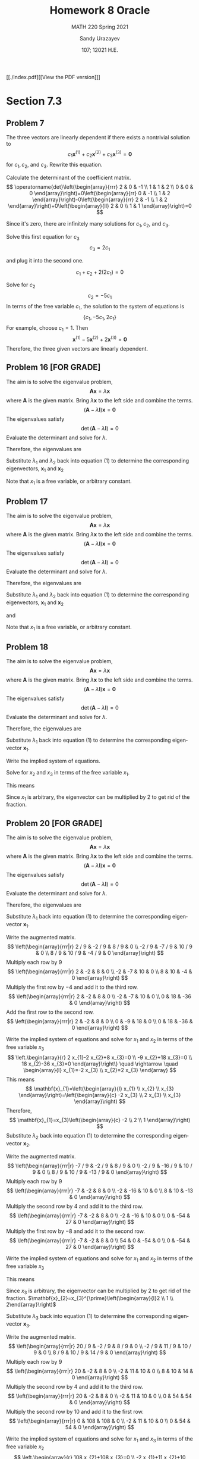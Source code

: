 #+latex_class: sandy-article
#+latex_compiler: xelatex
#+options: ':nil *:t -:t ::t <:t H:3 \n:nil ^:t arch:headline author:t
#+options: broken-links:nil c:nil creator:nil d:(not "LOGBOOK") date:t e:t
#+options: email:t f:t inline:t num:t p:nil pri:nil prop:nil stat:t tags:t
#+options: tasks:t tex:t timestamp:t title:t toc:nil todo:t |:t num:nil
#+html_head: <link rel="stylesheet" href="https://sandyuraz.com/styles/org.min.css">
#+language: en

#+title: Homework 8 Oracle
#+subtitle: MATH 220 Spring 2021
#+author: Sandy Urazayev
#+date: 107; 12021 H.E.
#+email: University of Kansas (ctu@ku.edu)

[[./index.pdf][[View the PDF version]​]]

* Section 7.3
** Problem 7
   The three vectors are linearly dependent if there exists a nontrivial solution to
$$
c_{1} \mathbf{x}^{(1)}+c_{2} \mathbf{x}^{(2)}+c_{3} \mathbf{x}^{(3)}=\mathbf{0}
$$
for $c_{1}, c_{2}$, and $c_{3}$. Rewrite this equation.

\begin{equation*}
	\begin{array}{l}
		c_{1}\left(\begin{array}{l}
				2 \\
				1 \\

			\end{array}\right)+c_{2}\left(\begin{array}{l}
				0 \\
				1 \\

			\end{array}\right)+c_{3}\left(\begin{array}{r}
				-1 \\
				2  \\

			\end{array}\right)=\left(\begin{array}{l}
				0 \\
				0 \\

			\end{array}\right) \\
		\left(\begin{array}{llr}
				2 & 0 & -1 \\
				1 & 1 & 2  \\
				0 & 0 & 0
			\end{array}\right)\left(\begin{array}{l}
				c_{1} \\
				c_{2} \\
				c_{3}
			\end{array}\right)=\left(\begin{array}{l}
				0 \\
				0 \\

			\end{array}\right)
	\end{array}
\end{equation*}

Calculate the determinant of the coefficient matrix.
$$
	\operatorname{det}\left(\begin{array}{rrr}
			2 & 0 & -1 \\
			1 & 1 & 2  \\
			0 & 0 & 0
		\end{array}\right)=0\left(\begin{array}{rr}
			0 & -1 \\
			1 & 2
		\end{array}\right)-0\left(\begin{array}{rr}
			2 & -1 \\
			1 & 2
		\end{array}\right)+0\left(\begin{array}{ll}
			2 & 0 \\
			1 & 1
		\end{array}\right)=0
$$

Since it's zero, there are infinitely many solutions for $c_{1}, c_{2}$, and $c_{3}$.

\begin{array}{r}
2 c_{1}-c_{3}=0 \\
c_{1}+c_{2}+2 c_{3}=0
\end{array}

Solve this first equation for $c_{3}$
$$
c_{3}=2 c_{1}
$$

and plug it into the second one.

$$
c_{1}+c_{2}+2\left(2 c_{1}\right)=0
$$

Solve for $c_{2}$
$$
c_{2}=-5 c_{1}
$$
In terms of the free variable $c_{1}$, the solution to the system of equations is
$$
\left\{c_{1},-5 c_{1}, 2 c_{1}\right\}
$$
For example, choose $c_{1}=1$. Then
$$
\mathbf{x}^{(1)}-5 \mathbf{x}^{(2)}+2 \mathbf{x}^{(3)}=\mathbf{0}
$$
Therefore, the three given vectors are linearly dependent.

** Problem 16 [FOR GRADE]
   The aim is to solve the eigenvalue problem,
$$
\mathbf{A} \mathbf{x}=\lambda \mathbf{x}
$$
where $\mathbf{A}$ is the given matrix. Bring $\lambda \mathbf{x}$ to the left side and combine the terms.
$$
(\mathbf{A}-\lambda \mathbf{I}) \mathbf{x}=\mathbf{0}
$$
The eigenvalues satisfy
$$
\operatorname{det}(\mathbf{A}-\lambda \mathbf{I})=0
$$
Evaluate the determinant and solve for $\lambda$.
\begin{equation*}
	\begin{array}{c}
		\operatorname{det}\left(\begin{array}{cc}
				-2-\lambda & 1          \\
				1          & -2-\lambda
			\end{array}\right)=0 \\
		(-2-\lambda)(-2-\lambda)-1=0                               \\
		\lambda^{2}+4 \lambda+3=0                                  \\
		(\lambda+3)(\lambda+1)=0                                   \\
		\lambda=\{-3,-1\}
	\end{array}
\end{equation*}
Therefore, the eigenvalues are
\begin{equation*}
\lambda_{1}=-3 \text { and } \quad \lambda_{2}=-1
\end{equation*}
Substitute $\lambda_{1}$ and $\lambda_{2}$ back into equation (1) to determine
the corresponding eigenvectors, $\mathbf{x}_{1}$ and $\mathbf{x}_{2}$
\begin{equation*}
	\begin{array}{r}
		\left(\mathbf{A}-\lambda_{1} \mathbf{I}\right) \mathbf{x}_{1}=\mathbf{0}                                            & \left(\mathbf{A}-\lambda_{2} \mathbf{I}\right) \mathbf{x}_{2}=\mathbf{0}                                            \\
		\left(\begin{array}{ll}
				1 & 1 \\
				1 & 1
			\end{array}\right)\left(\begin{array}{l}
				x_{1} \\
				x_{2}
			\end{array}\right)=\left(\begin{array}{l}
				0 \\

			\end{array}\right) & \left(\begin{array}{cc}
				-1 & 1  \\
				1  & -1
			\end{array}\right)\left(\begin{array}{l}
				x_{1} \\
				x_{2}
			\end{array}\right)=\left(\begin{array}{l}
				0 \\

			\end{array}\right) \\
		x_{1}+x_{2}=0                                                                                                       & -x_{1}+x_{2}=0                                                                                                      \\
		\left.x_{1}+x_{2}=0\right\}                                                                                         & x_{1}-x_{2}=0                                                                                                       \\
		x_{2}=-x_{1}                                                                                                        & x_{2}=x_{1}                                                                                                         \\
		\mathbf{x}_{1}=\left(\begin{array}{c}
				x_{1} \\
				-x_{1}
			\end{array}\right)=x_{1}\left(\begin{array}{c}
				1 \\
				-1
			\end{array}\right)                   & \mathbf{x}_{2}=\left(\begin{array}{l}
				x_{1} \\
				x_{1}
			\end{array}\right)=x_{1}\left(\begin{array}{l}
				1 \\
				1
			\end{array}\right)
	\end{array}
\end{equation*}
Note that $x_{1}$ is a free variable, or arbitrary constant.
** Problem 17
   The aim is to solve the eigenvalue problem,
$$
\mathbf{A x}=\lambda \mathbf{x}
$$
where $\mathbf{A}$ is the given matrix. Bring $\lambda \mathbf{x}$ to the left side and combine the terms.
$$
(\mathbf{A}-\lambda \mathbf{I}) \mathbf{x}=\mathbf{0}
$$
The eigenvalues satisfy
$$
\operatorname{det}(\mathbf{A}-\lambda \mathbf{I})=0
$$
Evaluate the determinant and solve for $\lambda$.
\begin{equation*}
  \begin{array}{c}
    \operatorname{det}\left(\begin{array}{cc}
                              1-\lambda & \sqrt{3} \\
                              \sqrt{3} & -1-\lambda
                            \end{array}\right)=0 \\
    (1-\lambda)(-1-\lambda)-3=0 \\
    \lambda^{2}-4=0 \\
    (\lambda+2)(\lambda-2)=0 \\
    \lambda=\{-2,2\}
  \end{array}
\end{equation*}
Therefore, the eigenvalues are
\begin{equation*}
\lambda_{1}=-2 \text { and } \quad \lambda_{2}=2
\end{equation*}
Substitute $\lambda_{1}$ and $\lambda_{2}$ back into equation (1) to determine
the corresponding eigenvectors, $\mathbf{x}_{1}$ and $\mathbf{x}_{2}$

\begin{equation*}
	\begin{array}{c}
		\left(\mathbf{A}-\lambda_{1} \mathbf{I}\right) \mathbf{x}_{1}=\mathbf{0} \\
		\left(\begin{array}{cc}
				3        & \sqrt{3} \\
				\sqrt{3} & 1
			\end{array}\right)\left(\begin{array}{l}
				x_{1} \\
				x_{2}
			\end{array}\right)=\left(\begin{array}{l}
				0 \\

			\end{array}\right)
	\end{array}
\end{equation*}

\begin{equation*}
	\left.\begin{array}{r}
		3 x_{1}+\sqrt{3} x_{2}=0 \\
		\sqrt{3} x_{1}+x_{2}=0
	\end{array}\right\}
\end{equation*}

\begin{equation*}
	\begin{array}{r}
		x_{2}=-\sqrt{3} x_{1} \\
		\mathbf{x}_{1}=\left(\begin{array}{c}
				x_{1} \\
				-\sqrt{3} x_{1}
			\end{array}\right)=x_{1}\left(\begin{array}{c}
				1 \\
				-\sqrt{3}
			\end{array}\right)
	\end{array}
\end{equation*}

and

\begin{equation*}
	\begin{array}{c}
		\left(\mathbf{A}-\lambda_{2} \mathbf{I}\right) \mathbf{x}_{2}=\mathbf{0} \\
		\left(\begin{array}{ll}
				-1       & \sqrt{3} \\
				\sqrt{3} & -3
			\end{array}\right)\left(\begin{array}{l}
				x_{1} \\
				x_{2}
			\end{array}\right)=\left(\begin{array}{l}
				0 \\

			\end{array}\right)
	\end{array}
\end{equation*}

\begin{equation*}
	\left.\begin{array}{r}
		-x_{1}+\sqrt{3} x_{2}=0 \\
		\sqrt{3} x_{1}-3 x_{2}=0
	\end{array}\right\}
\end{equation*}

\begin{equation*}
	\begin{array}{c}
		x_{2}=\frac{1}{\sqrt{3}} x_{1} \\
		\mathbf{x}_{2}=\left(\begin{array}{c}
				x_{1} \\
				\frac{1}{\sqrt{3}} x_{1}
			\end{array}\right)=x_{1}\left(\begin{array}{c}
				1 \\
				\frac{1}{\sqrt{3}}
			\end{array}\right)
	\end{array}
\end{equation*}

Note that $x_{1}$ is a free variable, or arbitrary constant.
** Problem 18
   The aim is to solve the eigenvalue problem,
$$
\mathbf{A} \mathbf{x}=\lambda \mathbf{x}
$$
where $\mathbf{A}$ is the given matrix. Bring $\lambda \mathbf{x}$ to the left side and combine the terms.
$$
(\mathbf{A}-\lambda \mathbf{I}) \mathbf{x}=\mathbf{0}
$$
The eigenvalues satisfy
$$
\operatorname{det}(\mathbf{A}-\lambda \mathbf{I})=0
$$
Evaluate the determinant and solve for $\lambda$.
\begin{equation*}
	\begin{array}{c}
		\operatorname{det}\left(\begin{array}{ccc}
				1-\lambda & 0         & 0         \\
				2         & 1-\lambda & -2        \\
				3         & 2         & 1-\lambda
			\end{array}\right)=0     \\
		(1-\lambda)\left|\begin{array}{cc}
			1-\lambda & -2        \\
			2         & 1-\lambda
		\end{array}\right|=0            \\
		(1-\lambda)[(1-\lambda)(1-\lambda)+4]=0                        \\
		1-\lambda=0 \quad \text { or } \quad \lambda^{2}-2 \lambda+5=0 \\
		\quad 5-7 \lambda+3 \lambda^{2}-\lambda^{3}=0                  \\
		(1-\lambda)\left(\lambda^{2}-2 \lambda+5\right)=0              \\
		\lambda=1 \quad \text { or } \quad \lambda=\frac{2 \pm \sqrt{4-20}}{2}=1 \pm 2 i
	\end{array}
\end{equation*}

Therefore, the eigenvalues are

\begin{array}{|l|l|l|l|}
\hline \lambda_{1}=1 & \text { and } & \lambda_{2}=1-2 i & \text { and } & \lambda_{3}=1+2 i
\end{array}

Substitute $\lambda_{1}$ back into equation (1) to determine the corresponding
eigenvector $\mathbf{x}_{1}$. 

\begin{equation*}
	\begin{array}{c}
		\left(\mathbf{A}-\lambda_{1} \mathbf{I}\right) \mathbf{x}_{1}=\mathbf{0}                                            \\
		\left(\begin{array}{ccc}
				1-(1) & 0     & 0     \\
				2     & 1-(1) & -2    \\
				3     & 2     & 1-(1)
			\end{array}\right)\left(\begin{array}{l}
				x_{1} \\
				x_{2} \\
				x_{3}
			\end{array}\right)=\left(\begin{array}{c}
				0 \\
				0 \\

			\end{array}\right) \\
		\left(\begin{array}{ccc}
				0 & 0 & 0  \\
				2 & 0 & -2 \\
				3 & 2 & 0
			\end{array}\right)\left(\begin{array}{l}
				x_{1} \\
				x_{2} \\
				x_{3}
			\end{array}\right)=\left(\begin{array}{l}
				0 \\
				0 \\

			\end{array}\right)
	\end{array}
\end{equation*}

Write the implied system of equations.

\begin{equation*}
	\left.\begin{array}{l}
		2 x_{1}-2 x_{3}=0 \\
		3 x_{1}+2 x_{2}=0
	\end{array}\right\}
\end{equation*}

Solve for $x_{2}$ and $x_{3}$ in terms of the free variable $x_{1}$.

\begin{array}{l}
x_{3}=x_{1} \\
x_{2}=-\frac{3}{2} x_{1}
\end{array}

This means

\begin{equation*}
\mathbf{x}_{1}=\left(\begin{array}{l}
x_{1} \\
x_{2} \\
x_{3}
\end{array}\right)=\left(\begin{array}{c}
x_{1} \\
-\frac{3}{2} x_{1} \\
x_{1}
\end{array}\right)=x_{1}\left(\begin{array}{c}
1 \\
-\frac{3}{2} \\
1
\end{array}\right)
\end{equation*}

Since $x_1$ is arbitrary, the eigenvector can be multiplied by 2 to get rid of the
fraction. 

\begin{equation*}
	\mathbf{x}_{1}=x_{1}^{\prime}\left(\begin{array}{c}
			2  \\
			-3 \\
			2
		\end{array}\right)
\end{equation*}

** Problem 20 [FOR GRADE]
   The aim is to solve the eigenvalue problem,
$$
\mathbf{A} \mathbf{x}=\lambda \mathbf{x}
$$
where $\mathbf{A}$ is the given matrix. Bring $\lambda \mathbf{x}$ to the left
side and combine the terms. 
$$
(\mathbf{A}-\lambda \mathbf{I}) \mathbf{x}=\mathbf{0}
$$
The eigenvalues satisfy
$$
\operatorname{det}(\mathbf{A}-\lambda \mathbf{I})=0
$$
Evaluate the determinant and solve for $\lambda$.

\begin{equation*}
	\begin{array}{c}
		\operatorname{det}\left(\begin{array}{ccc}
				11 / 9-\lambda & -2 / 9        & 8 / 9         \\
				-2 / 9         & 2 / 9-\lambda & 10 / 9        \\
				8 / 9          & 10 / 9        & 5 / 9-\lambda
			\end{array}\right)=0                                                                                            \\
		(11 / 9-\lambda)[(2 / 9-\lambda)(5 / 9-\lambda)-100 / 81]+(2 / 9)[(-2 / 9)(5 / 9-\lambda)-80 / 81]                                                    \\
		\quad+(8 / 9)[-20 / 81-(8 / 9)(2 / 9-\lambda)]=0                                                                                                      \\
		(11 / 9-\lambda)\left|\begin{array}{cc}
			2 / 9-\lambda & 10 / 9        \\
			10 / 9        & 5 / 9-\lambda
		\end{array}\right|-(-2 / 9)\left|\begin{array}{cc}
			-2 / 9 & 10 / 9        \\
			8 / 9  & 5 / 9-\lambda
		\end{array}\right|+(8 / 9)\left|\begin{array}{cc}
			-2 / 9 & 2 / 9-\lambda \\
			8 / 9  & 10 / 9
		\end{array}\right|=0 \\
		-2+\lambda+2 \lambda^{2}-\lambda^{3}=0                                                                                                                \\
		(\lambda+1)(\lambda-1)(2-\lambda)=0
	\end{array}
\end{equation*}

Therefore, the eigenvalues are

\begin{equation*}
	\begin{array}{|l|l|l|}
		\hline \lambda_{1}=1 & \text { and } & \lambda_{2}=2 & \text { and } & \lambda_{3}=-1
	\end{array}
\end{equation*}

Substitute $\lambda_{1}$ back into equation (1) to determine the corresponding
eigenvector $\mathbf{x}_{1}$. 

\begin{equation*}
	\begin{array}{c}
		\left(\mathbf{A}-\lambda_{1} \mathbf{I}\right) \mathbf{x}_{1}=\mathbf{0}                                            \\
		\left(\begin{array}{ccc}
				11 / 9-(1) & -2 / 9    & 8 / 9     \\
				-2 / 9     & 2 / 9-(1) & 10 / 9    \\
				8 / 9      & 10 / 9    & 5 / 9-(1)
			\end{array}\right)\left(\begin{array}{l}
				x_{1} \\
				x_{2} \\
				x_{3}
			\end{array}\right)=\left(\begin{array}{c}
				0 \\
				0 \\

			\end{array}\right) \\
		\left(\begin{array}{ccc}
				2 / 9  & -2 / 9 & 8 / 9  \\
				-2 / 9 & -7 / 9 & 10 / 9 \\
				8 / 9  & 10 / 9 & -4 / 9
			\end{array}\right)\left(\begin{array}{l}
				x_{1} \\
				x_{2} \\
				x_{3}
			\end{array}\right)=\left(\begin{array}{c}
				0 \\
				0 \\

			\end{array}\right)
	\end{array}
\end{equation*}

Write the augmented matrix.
$$
\left(\begin{array}{rrr|r}
2 / 9 & -2 / 9 & 8 / 9 & 0 \\
-2 / 9 & -7 / 9 & 10 / 9 & 0 \\
8 / 9 & 10 / 9 & -4 / 9 & 0
\end{array}\right)
$$
Multiply each row by $9$
$$
\left(\begin{array}{rrr|r}
2 & -2 & 8 & 0 \\
-2 & -7 & 10 & 0 \\
8 & 10 & -4 & 0
\end{array}\right)
$$
Multiply the first row by $-4$ and add it to the third row.
$$
\left(\begin{array}{rrr|r}
2 & -2 & 8 & 0 \\
-2 & -7 & 10 & 0 \\
0 & 18 & -36 & 0
\end{array}\right)
$$
Add the first row to the second row.
$$
\left(\begin{array}{rrr|r}
2 & -2 & 8 & 0 \\
0 & -9 & 18 & 0 \\
0 & 18 & -36 & 0
\end{array}\right)
$$

Write the implied system of equations and solve for $x_{1}$ and $x_{2}$ in terms
of the free variable $x_{3}$ 
$$
\left.\begin{array}{r}
2 x_{1}-2 x_{2}+8 x_{3}=0 \\
-9 x_{2}+18 x_{3}=0 \\
18 x_{2}-36 x_{3}=0
\end{array}\right\} \quad \rightarrow \quad \begin{array}{l}
x_{1}=-2 x_{3} \\
x_{2}=2 x_{3}
\end{array}
$$
This means
$$
\mathbf{x}_{1}=\left(\begin{array}{l}
x_{1} \\
x_{2} \\
x_{3}
\end{array}\right)=\left(\begin{array}{c}
-2 x_{3} \\
2 x_{3} \\
x_{3}
\end{array}\right)
$$
Therefore,
$$
\mathbf{x}_{1}=x_{3}\left(\begin{array}{c}
-2 \\
2 \\
1
\end{array}\right)
$$
Substitute $\lambda_{2}$ back into equation (1) to determine the corresponding eigenvector $\mathbf{x}_{2}$.

\begin{equation*}
	\begin{array}{c}
		\left(\mathbf{A}-\lambda_{2} \mathbf{I}\right) \mathbf{x}_{2}=\mathbf{0}                                            \\
		\left(\begin{array}{ccc}
				11 / 9-(2) & -2 / 9    & 8 / 9     \\
				-2 / 9     & 2 / 9-(2) & 10 / 9    \\
				8 / 9      & 10 / 9    & 5 / 9-(2)
			\end{array}\right)\left(\begin{array}{l}
				x_{1} \\
				x_{2} \\
				x_{3}
			\end{array}\right)=\left(\begin{array}{c}
				0 \\
				0 \\

			\end{array}\right) \\
		\left(\begin{array}{ccc}
				-7 / 9 & -2 / 9  & 8 / 9   \\
				-2 / 9 & -16 / 9 & 10 / 9  \\
				8 / 9  & 10 / 9  & -13 / 9
			\end{array}\right)\left(\begin{array}{l}
				x_{1} \\
				x_{2} \\
				x_{3}
			\end{array}\right)=\left(\begin{array}{l}
				0 \\
				0 \\

			\end{array}\right)
	\end{array}
\end{equation*}

Write the augmented matrix.
$$
\left(\begin{array}{rrr|r}
-7 / 9 & -2 / 9 & 8 / 9 & 0 \\
-2 / 9 & -16 / 9 & 10 / 9 & 0 \\
8 / 9 & 10 / 9 & -13 / 9 & 0
\end{array}\right)
$$
Multiply each row by $9$
$$
\left(\begin{array}{rrr|r}
-7 & -2 & 8 & 0 \\
-2 & -16 & 10 & 0 \\
8 & 10 & -13 & 0
\end{array}\right)
$$
Multiply the second row by 4 and add it to the third row.
$$
\left(\begin{array}{rrr|r}
-7 & -2 & 8 & 0 \\
-2 & -16 & 10 & 0 \\
0 & -54 & 27 & 0
\end{array}\right)
$$
Multiply the first row by $-8$ and add it to the second row.
$$
\left(\begin{array}{rrr|r}
-7 & -2 & 8 & 0 \\
54 & 0 & -54 & 0 \\
0 & -54 & 27 & 0
\end{array}\right)
$$

Write the implied system of equations and
solve for $x_1$ and $x_2$ in terms of the free variable $x_3$

\begin{equation*}
\left.\begin{array}{r}
-7 x_{1}-2 x_{2}+8 x_{3}=0 \\
54 x_{1}-54 x_{3}=0 \\
-54 x_{2}+27 x_{3}=0
\end{array}\right\} \quad \rightarrow \quad \begin{aligned}
& x_{1}=x_{3} \\
& x_{2}=\frac{1}{2} x_{3}
\end{aligned}
\end{equation*}

This means

\begin{equation*}
	\mathbf{x}_{2}=\left(\begin{array}{l}
			x_{1} \\
			x_{2} \\
			x_{3}
		\end{array}\right)=\left(\begin{array}{c}
			x_{3}             \\
			\frac{1}{2} x_{3} \\
			x_{3}
		\end{array}\right)=x_{3}\left(\begin{array}{c}
			1           \\
			\frac{1}{2} \\
			1
		\end{array}\right)
\end{equation*}

Since $x_{3}$ is arbitrary, the eigenvector can be multiplied by 2 to get rid of
the fraction. 
$\mathbf{x}_{2}=x_{3}^{\prime}\left(\begin{array}{l}2 \\ 1 \\ 2\end{array}\right)$

Substitute $\lambda_{3}$ back into equation (1) to determine the corresponding
eigenvector $\mathbf{x}_{3}$.

\begin{equation*}
	\begin{array}{c}
		\left(\mathbf{A}-\lambda_{3} \mathbf{I}\right) \mathbf{x}_{3}=\mathbf{0}                                            \\
		\left(\begin{array}{ccc}
				11 / 9-(-1) & -2 / 9     & 8 / 9      \\
				-2 / 9      & 2 / 9-(-1) & 10 / 9     \\
				8 / 9       & 10 / 9     & 5 / 9-(-1)
			\end{array}\right)\left(\begin{array}{l}
				x_{1} \\
				x_{2} \\
				x_{3}
			\end{array}\right)=\left(\begin{array}{l}
				0 \\
				0 \\

			\end{array}\right) \\
		\left(\begin{array}{ccc}
				20 / 9 & -2 / 9 & 8 / 9  \\
				-2 / 9 & 11 / 9 & 10 / 9 \\
				8 / 9  & 10 / 9 & 14 / 9
			\end{array}\right)\left(\begin{array}{l}
				x_{1} \\
				x_{2} \\
				x_{3}
			\end{array}\right)=\left(\begin{array}{c}
				0 \\
				0 \\

			\end{array}\right)
	\end{array}
\end{equation*}

Write the augmented matrix.
$$
\left(\begin{array}{rrr|r}
20 / 9 & -2 / 9 & 8 / 9 & 0 \\
-2 / 9 & 11 / 9 & 10 / 9 & 0 \\
8 / 9 & 10 / 9 & 14 / 9 & 0
\end{array}\right)
$$
Multiply each row by $9$
$$
\left(\begin{array}{rrr|r}
20 & -2 & 8 & 0 \\
-2 & 11 & 10 & 0 \\
8 & 10 & 14 & 0
\end{array}\right)
$$
Multiply the second row by 4 and add it to the third row.
$$
\left(\begin{array}{rrr|r}
20 & -2 & 8 & 0 \\
-2 & 11 & 10 & 0 \\
0 & 54 & 54 & 0
\end{array}\right)
$$
Multiply the second row by 10 and add it to the first row.
$$
\left(\begin{array}{rrr|r}
0 & 108 & 108 & 0 \\
-2 & 11 & 10 & 0 \\
0 & 54 & 54 & 0
\end{array}\right)
$$

Write the implied system of equations and solve for $x_{1}$ and $x_{3}$ in terms
of the free variable $x_{2}$ 
$$
\left.\begin{array}{r}
108 x_{2}+108 x_{3}=0 \\
-2 x_{1}+11 x_{2}+10 x_{3}=0 \\
54 x_{2}+54 x_{3}=0
\end{array}\right\} \quad \rightarrow \quad \begin{array}{l}
x_{1}=\frac{1}{2} x_{2} \\
x_{3}=-x_{2}
\end{array}
$$
This means
$$
\mathbf{x}_{3}=\left(\begin{array}{l}
x_{1} \\
x_{2} \\
x_{3}
\end{array}\right)=\left(\begin{array}{c}
\frac{1}{2} x_{2} \\
x_{2} \\
-x_{2}
\end{array}\right)=x_{2}\left(\begin{array}{c}
\frac{1}{2} \\
1 \\
-1
\end{array}\right)
$$

Since $x_{2}$ is arbitrary, the eigenvector can be multiplied by 2 to get rid of
the fraction. 
$$
\mathbf{x}_{3}=x_{2}^{\prime}\left(\begin{array}{c}
1 \\
2 \\
-2
\end{array}\right)
$$

* Section 7.4
** Problem 5(a)
   \begin{align*}
           t \begin{pmatrix}
                   1 \\
                   1
           \end{pmatrix} =
           \begin{pmatrix}
                   2 & -1 \\
                   3 & -2
           \end{pmatrix}
           \begin{pmatrix}
                   t \\
                   t
           \end{pmatrix}
           = \begin{pmatrix}
                   2t-t \\
                   3t-2t
           \end{pmatrix} =
           \begin{pmatrix}
                   t \\
                   t
           \end{pmatrix}
   \end{align*}

      \begin{align*}
              t \begin{pmatrix}
                      -t^{-2} \\
                      -3t^{-2}
              \end{pmatrix} =
              \begin{pmatrix}
                      2 & -1 \\
                      3 & -2
              \end{pmatrix}
              \begin{pmatrix}
                      t^{-1} \\
                      3t^{-1}
              \end{pmatrix}
              = \begin{pmatrix}
                      2t^{-1}-3t^{-1} \\
                      3t^{-1}-6t^{-1}
              \end{pmatrix} =
              \begin{pmatrix}
                      -t^{-1} \\
                      -3t^{-1}
              \end{pmatrix}
      \end{align*}
** Problem 6(a) [FOR GRADE]
   \begin{align*}
           t \begin{pmatrix}
                   -t^{-2} \\
                   -2t^{-2}
           \end{pmatrix} =
           \begin{pmatrix}
                   3 & -2 \\
                   2 & -2
           \end{pmatrix}
           \begin{pmatrix}
                   t^{-1} \\
                   2t^{-1}
           \end{pmatrix}
           = \begin{pmatrix}
                   3t^{-1}-4t^{-1} \\
                   2t^{-1}-4t^{-1}
           \end{pmatrix} =
           \begin{pmatrix}
                   -t^{-1} \\
                   -2t^{-1}
           \end{pmatrix}
   \end{align*}

      \begin{align*}
           t \begin{pmatrix}
                   4t \\
                   2t
           \end{pmatrix} =
           \begin{pmatrix}
                   3 & -2 \\
                   2 & -2
           \end{pmatrix}
           \begin{pmatrix}
                   2t^2 \\
                   t^2
           \end{pmatrix}
           = \begin{pmatrix}
             6t^2 - 2t^2\\
             4t^2 - 2t^2
           \end{pmatrix} =
           \begin{pmatrix}
             4t^2\\
             2t^2
           \end{pmatrix}
   \end{align*}
